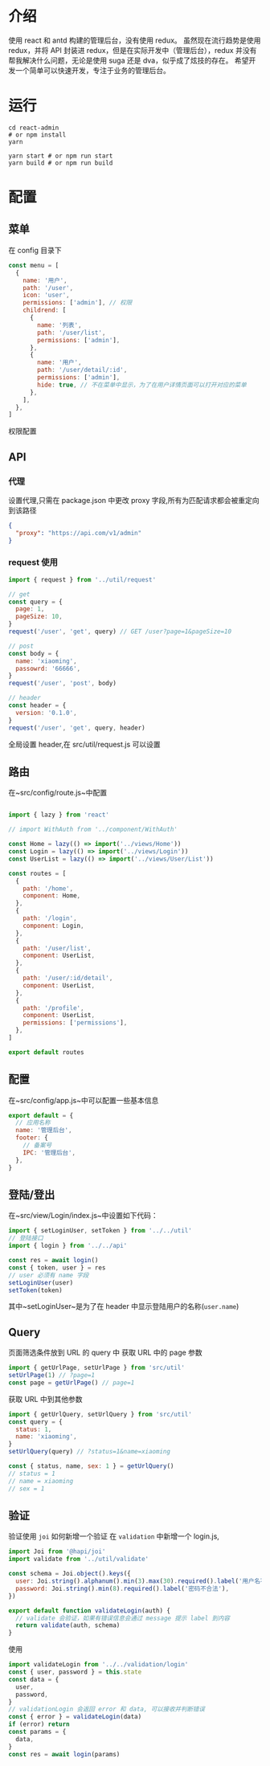 * 介绍
  使用 react 和 antd 构建的管理后台，没有使用 redux。
  虽然现在流行趋势是使用 redux，并将 API 封装进 redux，但是在实际开发中（管理后台），redux 并没有帮我解决什么问题，无论是使用 suga 还是 dva，似乎成了炫技的存在。
  希望开发一个简单可以快速开发，专注于业务的管理后台。
* 运行
  #+begin_src shell
    cd react-admin
    # or npm install
    yarn

    yarn start # or npm run start
    yarn build # or npm run build
  #+end_src
* 配置
** 菜单
   在 config 目录下
   #+begin_src javascript
     const menu = [
       {
         name: '用户',
         path: '/user',
         icon: 'user',
         permissions: ['admin'], // 权限
         childrend: [
           {
             name: '列表',
             path: '/user/list',
             permissions: ['admin'],
           },
           {
             name: '用户',
             path: '/user/detail/:id',
             permissions: ['admin'],
             hide: true, // 不在菜单中显示，为了在用户详情页面可以打开对应的菜单
           },
         ],
       },
     ]
   #+end_src
   权限配置
** API
*** 代理
   设置代理,只需在 package.json 中更改 proxy 字段,所有为匹配请求都会被重定向到该路径
   #+begin_src json
     {
       "proxy": "https://api.com/v1/admin"
     }
   #+end_src
*** request 使用
    #+begin_src javascript
      import { request } from '../util/request'

      // get
      const query = {
        page: 1,
        pageSize: 10,
      }
      request('/user', 'get', query) // GET /user?page=1&pageSize=10

      // post
      const body = {
        name: 'xiaoming',
        passowrd: '66666',
      }
      request('/user', 'post', body)

      // header
      const header = {
        version: '0.1.0',
      }
      request('/user', 'get', query, header)
    #+end_src
    全局设置 header,在 src/util/request.js 可以设置
    
** 路由
   在~src/config/route.js~中配置
   #+begin_src javascript

     import { lazy } from 'react'

     // import WithAuth from '../component/WithAuth'

     const Home = lazy(() => import('../views/Home'))
     const Login = lazy(() => import('../views/Login'))
     const UserList = lazy(() => import('../views/User/List'))

     const routes = [
       {
         path: '/home',
         component: Home,
       },
       {
         path: '/login',
         component: Login,
       },
       {
         path: '/user/list',
         component: UserList,
       },
       {
         path: '/user/:id/detail',
         component: UserList,
       },
       {
         path: '/profile',
         component: UserList,
         permissions: ['permissions'],
       },
     ]

     export default routes
   #+end_src
** 配置
   在~src/config/app.js~中可以配置一些基本信息
   #+begin_src javascript
     export default = {
       // 应用名称
       name: '管理后台',
       footer: {
         // 备案号
         IPC: '管理后台',
       },
     }
   #+end_src
** 登陆/登出
   在~src/view/Login/index.js~中设置如下代码：
   #+begin_src javascript
     import { setLoginUser, setToken } from '../../util'
     // 登陆接口
     import { login } from '../../api'

     const res = await login()
     const { token, user } = res
     // user 必须有 name 字段
     setLoginUser(user)
     setToken(token)

   #+end_src
   其中~setLoginUser~是为了在 header 中显示登陆用户的名称(~user.name~)
** Query
   页面筛选条件放到 URL 的 query 中
   获取 URL 中的 page 参数
   #+begin_src javascript
     import { getUrlPage, setUrlPage } from 'src/util'
     setUrlPage(1) // ?page=1
     const page = getUrlPage() // page=1
   #+end_src
   获取 URL 中到其他参数
   #+begin_src javascript
     import { getUrlQuery, setUrlQuery } from 'src/util'
     const query = {
       status: 1,
       name: 'xiaoming',
     }
     setUrlQuery(query) // ?status=1&name=xiaoming

     const { status, name, sex: 1 } = getUrlQuery()
     // status = 1
     // name = xiaoming
     // sex = 1

   #+end_src
** 验证
   验证使用 ~joi~ 
   如何新增一个验证
   在 ~validation~ 中新增一个 login.js,
   #+begin_src javascript
     import Joi from '@hapi/joi'
     import validate from '../util/validate'

     const schema = Joi.object().keys({
       user: Joi.string().alphanum().min(3).max(30).required().label('用户名不合法'),
       password: Joi.string().min(8).required().label('密码不合法'),
     })

     export default function validateLogin(auth) {
       // validate 会验证，如果有错误信息会通过 message 提示 label 到内容
       return validate(auth, schema)
     }
   #+end_src
   使用 
   #+begin_src javascript
     import validateLogin from '../../validation/login'
     const { user, password } = this.state
     const data = {
       user,
       password,
     }
     // validationLogin 会返回 error 和 data, 可以接收并判断错误
     const { error } = validateLogin(data)
     if (error) return
     const params = {
       data,
     }
     const res = await login(params)
   #+end_src
